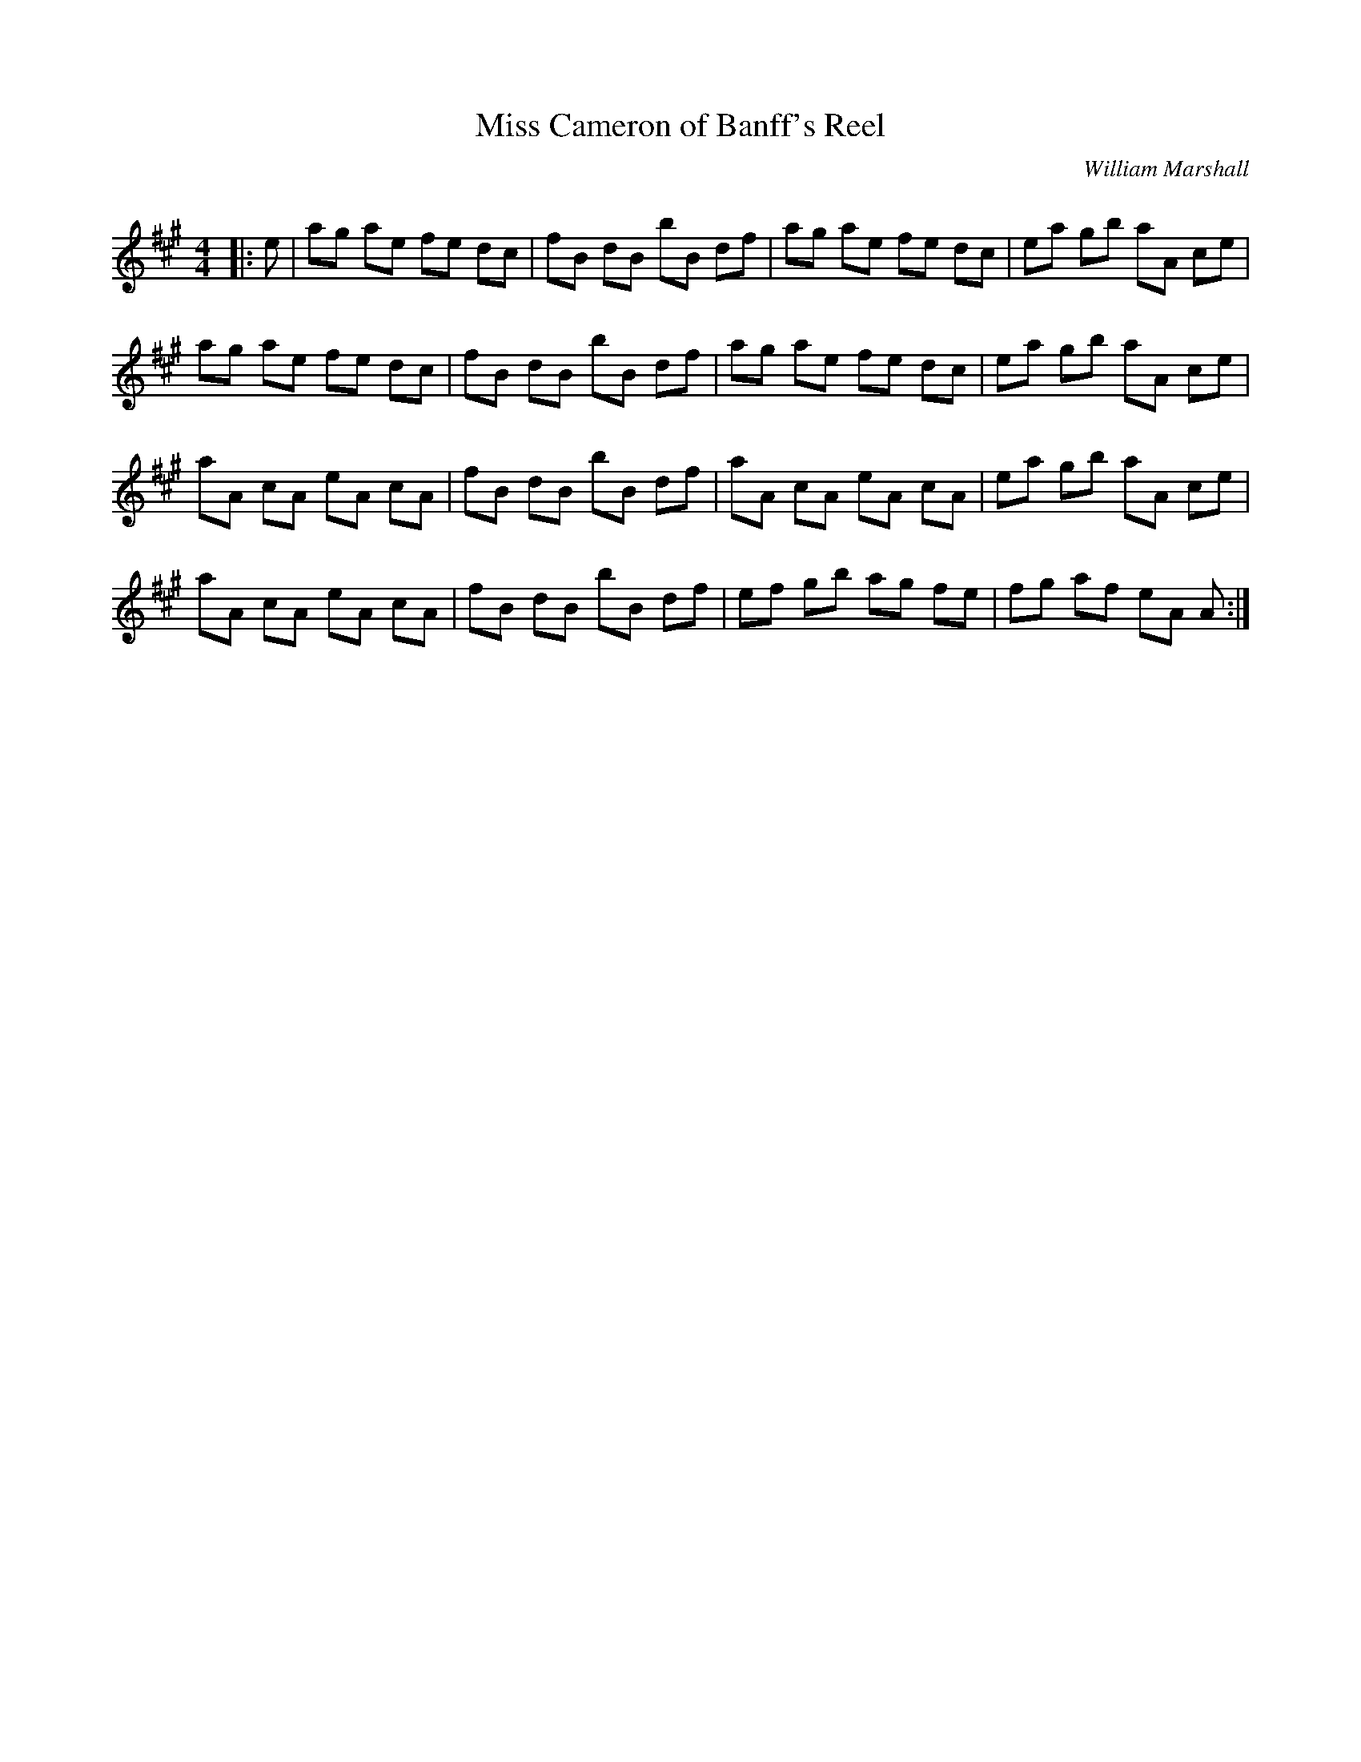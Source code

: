 X:1
T: Miss Cameron of Banff's Reel
C:William Marshall
R:Reel
Q: 232
K:A
M:4/4
L:1/8
|:e|ag ae fe dc|fB dB bB df|ag ae fe dc|ea gb aA ce|
ag ae fe dc|fB dB bB df|ag ae fe dc|ea gb aA ce|
aA cA eA cA|fB dB bB df|aA cA eA cA|ea gb aA ce|
aA cA eA cA|fB dB bB df|ef gb ag fe|fg af eA A:|
